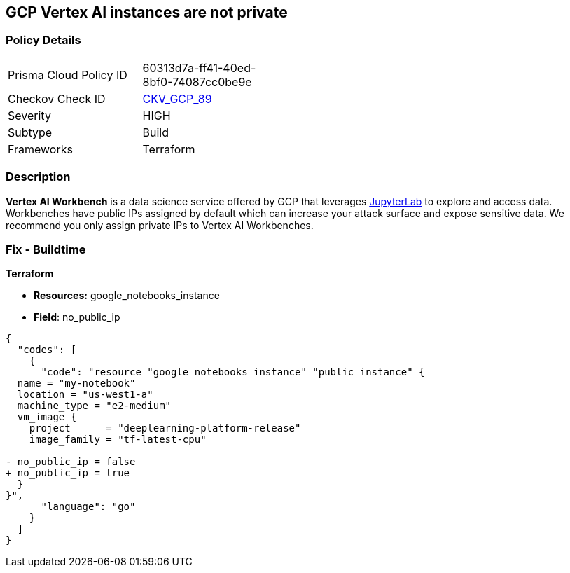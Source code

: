 == GCP Vertex AI instances are not private


=== Policy Details 

[width=45%]
[cols="1,1"]
|=== 
|Prisma Cloud Policy ID 
| 60313d7a-ff41-40ed-8bf0-74087cc0be9e

|Checkov Check ID 
| https://github.com/bridgecrewio/checkov/tree/master/checkov/terraform/checks/resource/gcp/VertexAIPrivateInstance.py[CKV_GCP_89]

|Severity
|HIGH

|Subtype
|Build

|Frameworks
|Terraform

|=== 



=== Description 


*Vertex AI Workbench* is a data science service offered by GCP that leverages https://jupyterlab.readthedocs.io/en/stable/getting_started/overview.html[JupyterLab] to explore and access data.
Workbenches have public IPs assigned by default which can increase your attack surface and expose sensitive data.
We recommend you only assign private IPs to Vertex AI Workbenches.

////
=== Fix - Runtime


* GCP Console* 


It's not currently possible to edit a * Vertex AI workbench* network setting to remove or add a public IP.
To create a * Vertex AI Workbench* with a private IP:

. Log in to the GCP Console at https://console.cloud.google.com.

. Navigate to https://console.cloud.google.com/vertex-ai/workbench/create-instance [Vertex AI Workbench].

. Scroll down to the _Networking_ section and expand.

. Locate the _External IP_ dropdown and select * None*.


* CLI Command* 


It's not currently possible to edit a * Vertex AI workbench* network settings to remove or add a public IP.
To create a private * Vertex AI Workbench* you'll need to specify the `--no-public-ip` command.
For example:


[source,shell]
----
{
  "codes": [
    {
      "code": "# To create an instance from a VmImage name
gcloud beta notebooks instances create example-instance  \\
  --vm-image-project=deeplearning-platform-release  \\
  --vm-image-name=tf2-2-1-cu101-notebooks-20200110  \\
  --machine-type=n1-standard-4  \\
  --location=us-central1-b  \\
  --no-public-ip",
      "language": "shell"
    }
  ]
}
----
////

=== Fix - Buildtime


*Terraform* 


* *Resources:* google_notebooks_instance
* *Field*: no_public_ip


[source,go]
----
{
  "codes": [
    {
      "code": "resource "google_notebooks_instance" "public_instance" {
  name = "my-notebook"
  location = "us-west1-a"
  machine_type = "e2-medium"
  vm_image {
    project      = "deeplearning-platform-release"
    image_family = "tf-latest-cpu"

- no_public_ip = false
+ no_public_ip = true
  }
}",
      "language": "go"
    }
  ]
}
----
